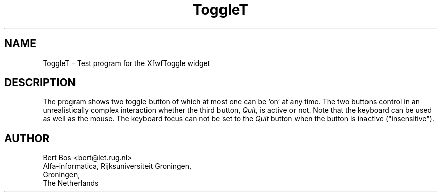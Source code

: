 .TH "ToggleT" "1" "28 Aug 1992" "Version 3.0" "Free Widget Foundation"
.SH NAME
ToggleT \- Test program for the XfwfToggle widget
.SH DESCRIPTION
.PP
The program shows two toggle button of which at most one can be `on'
at any time. The two buttons control in an unrealistically complex
interaction whether the third button,
.I Quit,
is active or not. Note that the keyboard can be used as well as the
mouse. The keyboard focus can not be set to the 
.I Quit
button when the button is inactive ("insensitive").
.SH AUTHOR
.sp
.nf
Bert Bos <bert@let.rug.nl>
Alfa-informatica, Rijksuniversiteit Groningen,
Groningen,
The Netherlands
.fi







